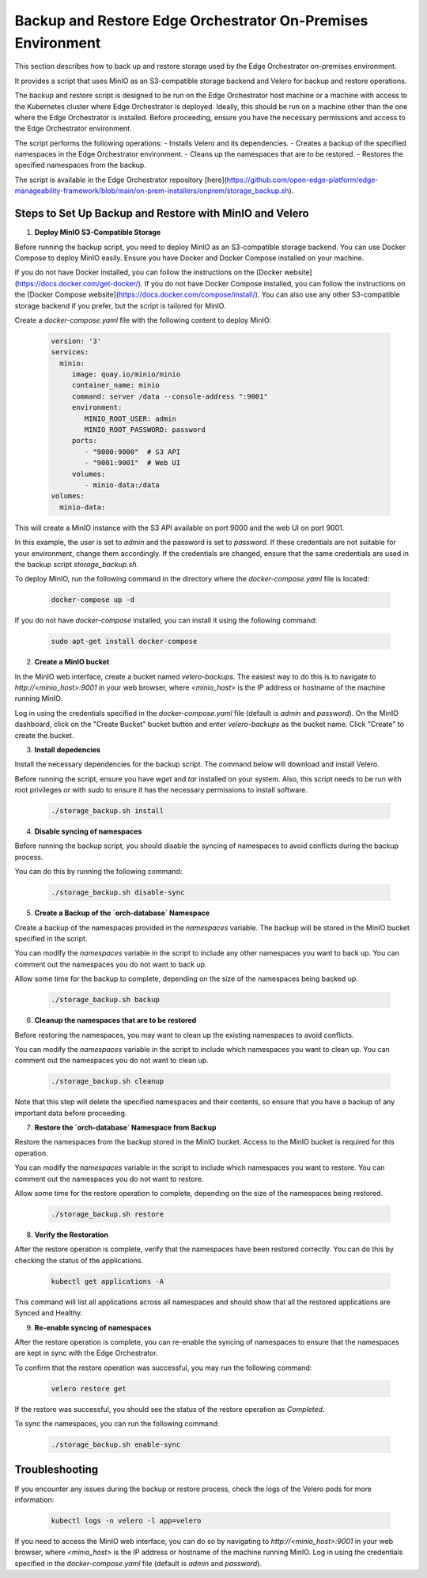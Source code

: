 Backup and Restore Edge Orchestrator On-Premises Environment
============================================================

This section describes how to back up and restore storage used by the Edge Orchestrator
on-premises environment.

It provides a script that uses MinIO as an S3-compatible storage backend and Velero for backup
and restore operations.

The backup and restore script is designed to be run on the Edge Orchestrator host machine or a
machine with access to the Kubernetes cluster where Edge Orchestrator is deployed. 
Ideally, this should be run on a machine other than the one where the Edge Orchestrator
is installed.
Before proceeding, ensure you have the necessary permissions and access to the
Edge Orchestrator environment.

The script performs the following operations:
- Installs Velero and its dependencies.
- Creates a backup of the specified namespaces in the Edge Orchestrator environment.
- Cleans up the namespaces that are to be restored.
- Restores the specified namespaces from the backup.

The script is available in the Edge Orchestrator repository [here](https://github.com/open-edge-platform/edge-manageability-framework/blob/main/on-prem-installers/onprem/storage_backup.sh).

Steps to Set Up Backup and Restore with MinIO and Velero
--------------------------------------------------------

1. **Deploy MinIO S3-Compatible Storage**

Before running the backup script, you need to deploy MinIO as an S3-compatible storage backend.
You can use Docker Compose to deploy MinIO easily. Ensure you have Docker and Docker Compose installed
on your machine.

If you do not have Docker installed, you can follow the instructions on the [Docker website](https://docs.docker.com/get-docker/).
If you do not have Docker Compose installed, you can follow the instructions on the [Docker Compose website](https://docs.docker.com/compose/install/).
You can also use any other S3-compatible storage backend if you prefer, but the script is tailored for MinIO.

Create a `docker-compose.yaml` file with the following content to deploy MinIO:

    .. code-block:: yaml

        version: '3'
        services:
          minio:
             image: quay.io/minio/minio
             container_name: minio
             command: server /data --console-address ":9001"
             environment:
                MINIO_ROOT_USER: admin
                MINIO_ROOT_PASSWORD: password
             ports:
                - "9000:9000"  # S3 API
                - "9001:9001"  # Web UI
             volumes:
                - minio-data:/data
        volumes:
          minio-data:

This will create a MinIO instance with the S3 API available on port 9000 and
the web UI on port 9001.

In this example, the user is set to `admin` and the password is set to `password`.
If these credentials are not suitable for your environment, change them accordingly.
If the credentials are changed, ensure that the same credentials
are used in the backup script `storage_backup.sh`.

To deploy MinIO, run the following command in the directory where the
`docker-compose.yaml` file is located:

    .. code-block:: bash

        docker-compose up -d

If you do not have `docker-compose` installed, you can install it using the
following command:

    .. code-block:: bash

        sudo apt-get install docker-compose

2. **Create a MinIO bucket**

In the MinIO web interface, create a bucket named `velero-backups`. The easiest way to do this is to
navigate to `http://<minio_host>:9001` in your web browser, where `<minio_host>` is the IP address
or hostname of the machine running MinIO.

Log in using the credentials specified in the `docker-compose.yaml`
file (default is `admin` and `password`). On the MinIO dashboard, click on the "Create Bucket" bucket button
and enter `velero-backups` as the bucket name. Click "Create" to create the bucket.

3. **Install depedencies**

Install the necessary dependencies for the backup script.
The command below will download and install Velero.

Before running the script, ensure you have `wget` and `tar` installed on your system.
Also, this script needs to be run with root privileges or with `sudo` to ensure
it has the necessary permissions to install software.

    .. code-block:: bash
        
        ./storage_backup.sh install

4. **Disable syncing of namespaces**

Before running the backup script, you should disable the syncing of namespaces
to avoid conflicts during the backup process. 

You can do this by running the following command:

    .. code-block:: bash

        ./storage_backup.sh disable-sync

5. **Create a Backup of the `orch-database` Namespace**

Create a backup of the namespaces provided in the `namespaces` variable. 
The backup will be stored in the MinIO bucket specified in the script.

You can modify the `namespaces` variable in the script to include any other namespaces
you want to back up. You can comment out the namespaces you do not want to back up.

Allow some time for the backup to complete, depending on the size of the namespaces
being backed up.

    .. code-block:: bash

        ./storage_backup.sh backup

6. **Cleanup the namespaces that are to be restored**

Before restoring the namespaces, you may want to clean up the existing namespaces
to avoid conflicts.

You can modify the `namespaces` variable in the script to include which namespaces
you want to clean up. You can comment out the namespaces you do not want to clean up.
    
    .. code-block:: bash

        ./storage_backup.sh cleanup

Note that this step will delete the specified namespaces and their contents,
so ensure that you have a backup of any important data before proceeding.

7. **Restore the `orch-database` Namespace from Backup**

Restore the namespaces from the backup stored in the MinIO bucket.
Access to the MinIO bucket is required for this operation.

You can modify the `namespaces` variable in the script to include which namespaces
you want to restore. You can comment out the namespaces you do not want to restore.

Allow some time for the restore operation to complete, depending on the size of the namespaces
being restored.

    .. code-block:: bash

        ./storage_backup.sh restore

8. **Verify the Restoration**

After the restore operation is complete, verify that the namespaces have been restored correctly.
You can do this by checking the status of the applications.

    .. code-block:: bash
        
        kubectl get applications -A

This command will list all applications across all namespaces and should show that
all the restored applications are Synced and Healthy.

9. **Re-enable syncing of namespaces**

After the restore operation is complete, you can re-enable the syncing of namespaces
to ensure that the namespaces are kept in sync with the Edge Orchestrator.

To confirm that the restore operation was successful, you may run the following command:

    .. code-block:: bash

        velero restore get

If the restore was successful, you should see the status of the restore operation
as `Completed`.        

To sync the namespaces, you can run the following command:

    .. code-block:: bash

        ./storage_backup.sh enable-sync

Troubleshooting
---------------

If you encounter any issues during the backup or restore process, check the logs of the Velero pods
for more information:

    .. code-block:: bash

        kubectl logs -n velero -l app=velero

If you need to access the MinIO web interface, you can do so by navigating to
`http://<minio_host>:9001` in your web browser, where `<minio_host>` is the IP address or hostname 
of the machine running MinIO. Log in using the credentials specified in the `docker-compose.yaml` file
(default is `admin` and `password`).
